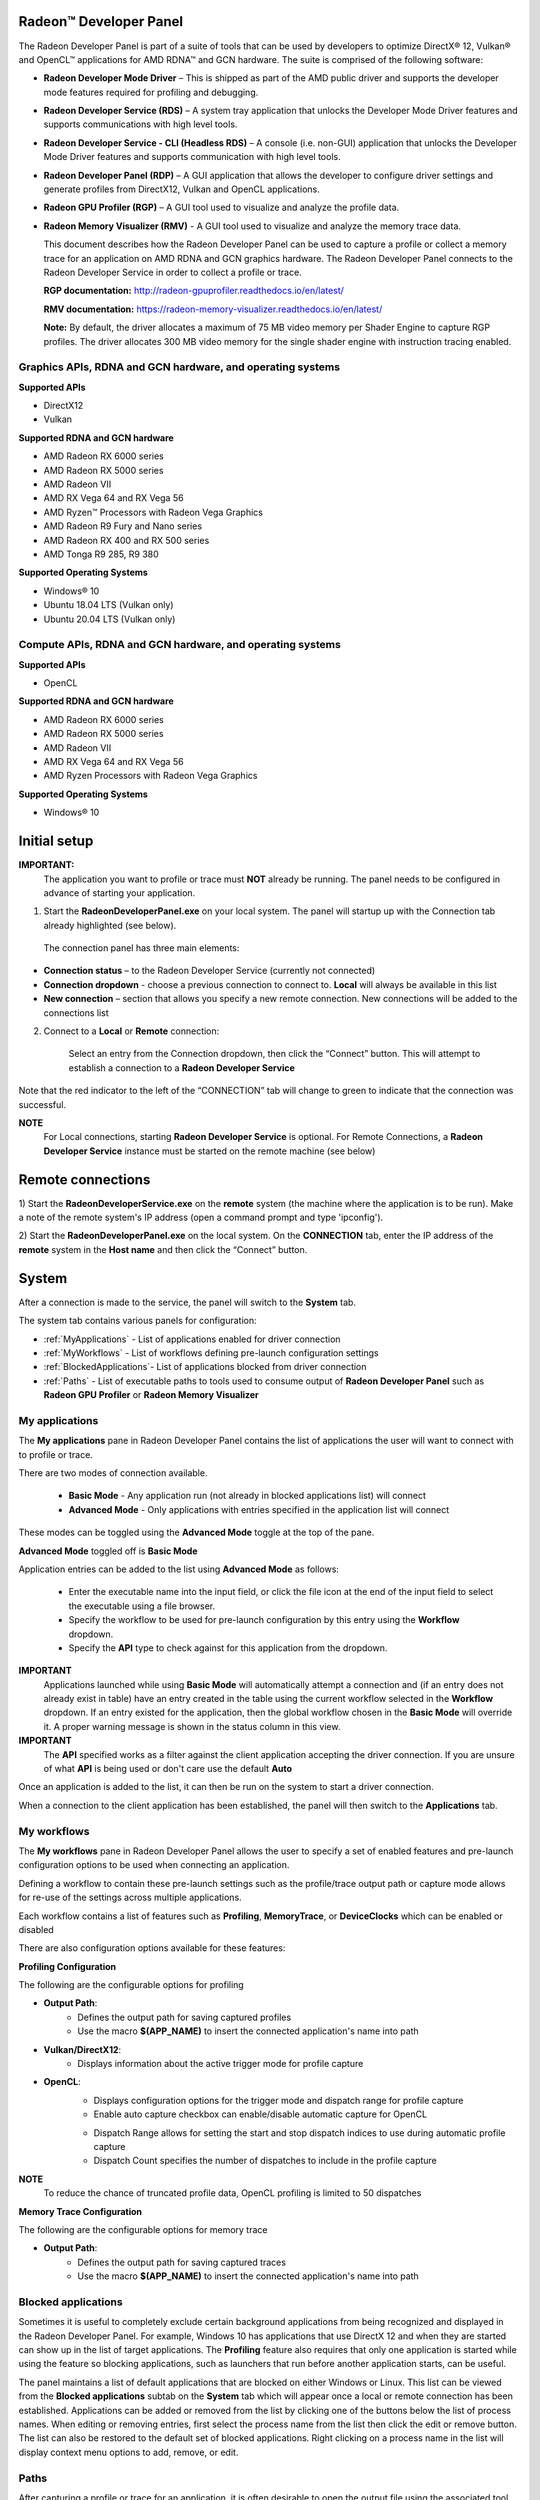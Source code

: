 ﻿Radeon™ Developer Panel
==========================

The Radeon Developer Panel is part of a suite of tools that can be used
by developers to optimize DirectX® 12, Vulkan® and OpenCL™ applications for AMD RDNA™
and GCN hardware. The suite is comprised of the following software:

-  **Radeon Developer Mode Driver** – This is shipped as part of the AMD
   public driver and supports the developer mode features
   required for profiling and debugging.

-  **Radeon Developer Service (RDS)** – A system tray application that
   unlocks the Developer Mode Driver features and supports
   communications with high level tools.

-  **Radeon Developer Service - CLI (Headless RDS)** – A console (i.e.
   non-GUI) application that unlocks the Developer Mode Driver features
   and supports communication with high level tools.

-  **Radeon Developer Panel (RDP)** – A GUI application that allows the
   developer to configure driver settings and generate profiles from
   DirectX12, Vulkan and OpenCL applications.

-  **Radeon GPU Profiler (RGP)** – A GUI tool used to visualize and
   analyze the profile data.

-  **Radeon Memory Visualizer (RMV)** - A GUI tool used to visualize and analyze
   the memory trace data.

   This document describes how the Radeon Developer Panel can be used to capture
   a profile or collect a memory trace for an application on AMD RDNA and GCN graphics hardware. The
   Radeon Developer Panel connects to the Radeon Developer Service in
   order to collect a profile or trace.

   **RGP documentation:** http://radeon-gpuprofiler.readthedocs.io/en/latest/

   **RMV documentation:** https://radeon-memory-visualizer.readthedocs.io/en/latest/

   **Note:** By default, the driver allocates a maximum of 75 MB video
   memory per Shader Engine to capture RGP profiles. The driver allocates
   300 MB video memory for the single shader engine with instruction tracing enabled.

Graphics APIs, RDNA and GCN hardware, and operating systems
---------------------------------------------------------------------

**Supported APIs**

-  DirectX12

-  Vulkan

\ **Supported RDNA and GCN hardware**

-  AMD Radeon RX 6000 series

-  AMD Radeon RX 5000 series

-  AMD Radeon VII

-  AMD RX Vega 64 and RX Vega 56

-  AMD Ryzen™ Processors with Radeon Vega Graphics

-  AMD Radeon R9 Fury and Nano series

-  AMD Radeon RX 400 and RX 500 series

-  AMD Tonga R9 285, R9 380

\ **Supported Operating Systems**

-  Windows® 10

-  Ubuntu 18.04 LTS (Vulkan only)

-  Ubuntu 20.04 LTS (Vulkan only)

Compute APIs, RDNA and GCN hardware, and operating systems
--------------------------------------------------------------------

**Supported APIs**

-  OpenCL

\ **Supported RDNA and GCN hardware**

-  AMD Radeon RX 6000 series

-  AMD Radeon RX 5000 series

-  AMD Radeon VII

-  AMD RX Vega 64 and RX Vega 56

-  AMD Ryzen Processors with Radeon Vega Graphics

\ **Supported Operating Systems**

-  Windows® 10

Initial setup
=============

**IMPORTANT:**
      The application you want to profile or trace must **NOT** already be
      running. The panel needs to be configured in advance of starting your
      application.

1) Start the **RadeonDeveloperPanel.exe** on your local system. The
   panel will startup up with the Connection tab already highlighted
   (see below).

.. image:: media/Connection_1.png
..

   The connection panel has three main elements:

-  **Connection status** – to the Radeon Developer Service (currently
   not connected)

-  **Connection dropdown** - choose a previous connection to connect to. **Local** will always
   be available in this list

-  **New connection** – section that allows you specify a new remote connection. New connections
   will be added to the connections list

2) Connect to a **Local** or **Remote** connection:

      Select an entry from the Connection dropdown,
      then click the “Connect” button. This will attempt to establish a connection to a **Radeon Developer Service**

Note that the red indicator to the left of the “CONNECTION” tab will change to
green to indicate that the connection was successful.

**NOTE**
   For Local connections, starting **Radeon Developer Service** is optional.
   For Remote Connections, a **Radeon Developer Service** instance must be started on the remote machine (see below)

Remote connections
==================

1) Start the **RadeonDeveloperService.exe** on the **remote** system (the machine
where the application is to be run). Make a note of the remote system's IP address
(open a command prompt and type 'ipconfig').

2) Start the **RadeonDeveloperPanel.exe** on the local system. On the **CONNECTION**
tab, enter the IP address of the **remote** system in the **Host name** and then
click the  “Connect” button.

System
======

After a connection is made to the service, the panel will switch to the
**System** tab.

.. image:: media/System_1.png

The system tab contains various panels for configuration:

- :ref:`MyApplications` - List of applications enabled for driver connection

- :ref:`MyWorkflows` - List of workflows defining pre-launch configuration settings

- :ref:`BlockedApplications`- List of applications blocked from driver connection

- :ref:`Paths` - List of executable paths to tools used to consume output of **Radeon Developer Panel** such as **Radeon GPU Profiler** or **Radeon Memory Visualizer**

.. _MyApplications:

My applications
---------------

The **My applications** pane in Radeon Developer Panel contains the list of applications the user
will want to connect with to profile or trace.

There are two modes of connection available.

   - **Basic Mode** - Any application run (not already in blocked applications list) will connect

   - **Advanced Mode** - Only applications with entries specified in the application list will connect

These modes can be toggled using the **Advanced Mode** toggle at the top of the pane.

**Advanced Mode** toggled off is **Basic Mode**

Application entries can be added to the list using **Advanced Mode** as follows:

   - Enter the executable name into the input field, or click the file icon at the end of the input field to select the executable using a file browser.
   - Specify the workflow to be used for pre-launch configuration by this entry using the **Workflow** dropdown.
   - Specify the **API** type to check against for this application from the dropdown.

**IMPORTANT**
   Applications launched while using **Basic Mode** will automatically attempt a connection and (if an entry does not already exist in table)
   have an entry created in the table using the current workflow selected in the **Workflow** dropdown. If an entry existed for the application, then the
   global workflow chosen in the **Basic Mode** will override it.  A proper warning message is shown in the status column in this view.

**IMPORTANT**
      The **API** specified works as a filter against the client application
      accepting the driver connection. If you are unsure of what **API** is being used
      or don't care use the default **Auto**

Once an application is added to the list, it can then be run on the system to
start a driver connection.

When a connection to the client application has
been established, the panel will then switch to the **Applications** tab.

.. _MyWorkflows:

My workflows
------------

The **My workflows** pane in Radeon Developer Panel allows the user to specify a set of enabled features and pre-launch
configuration options to be used when connecting an application.

Defining a workflow to contain these pre-launch settings such as the profile/trace output
path or capture mode allows for re-use of the settings across multiple applications.

.. image:: media/Workflow_1.png

Each workflow contains a list of features such as **Profiling**, **MemoryTrace**, or **DeviceClocks** which
can be enabled or disabled

There are also configuration options available for these features:

**Profiling Configuration**

The following are the configurable options for profiling

- **Output Path**:
   * Defines the output path for saving captured profiles
   * Use the macro **$(APP_NAME)** to insert the connected application's name into path

- **Vulkan/DirectX12**:
   * Displays information about the active trigger mode for profile capture

.. image:: media/Workflow_Profiling_Config.png

- **OpenCL**:
   * Displays configuration options for the trigger mode and dispatch range for profile capture
   * Enable auto capture checkbox can enable/disable automatic capture for OpenCL

   .. image:: media/Workflow_Profiling_Config_OpenCL_AutoCapture.png

   * Dispatch Range allows for setting the start and stop dispatch indices to use during automatic profile capture
   * Dispatch Count specifies the number of dispatches to include in the profile capture

**NOTE**
   To reduce the chance of truncated profile data, OpenCL profiling is limited to 50 dispatches

.. image:: media/Workflow_Profiling_Config_OpenCL.png


**Memory Trace Configuration**

The following are the configurable options for memory trace

- **Output Path**:
   * Defines the output path for saving captured traces
   * Use the macro **$(APP_NAME)** to insert the connected application's name into path

.. image:: media/Workflow_MemoryTrace_Config.png

.. _BlockedApplications:

Blocked applications
-------------------------

Sometimes it is useful to completely exclude certain background applications
from being recognized and displayed in the Radeon Developer Panel. For example,
Windows 10 has applications that use DirectX 12 and when they are started can
show up in the list of target applications. The **Profiling** feature also requires
that only one application is started while using the feature so blocking applications, such as launchers
that run before another application starts, can be useful.

The panel maintains a list of default applications that are blocked on either Windows or Linux.
This list can be viewed from the **Blocked applications** subtab on the **System** tab
which will appear once a local or remote connection has been established.
Applications can be added or removed from the list by clicking one of the buttons below the list
of process names. When editing or removing entries, first select the process name
from the list then click the edit or remove button. The list can also be restored
to the default set of blocked applications. Right clicking on a process name in the
list will display context menu options to add, remove, or edit.

.. image:: media/Blocked_apps_1.png

.. _Paths:

Paths
-----

After capturing a profile or trace for an application, it is often desirable to open the output
file using the associated tool such as **Radeon GPU Profiler** or **Radeon Memory Visualizer**.

The paths pane allows for setting the global path to the tool to be used by Radeon Developer Panel to open
captured profiles or traces. A **Restore Defaults** button allows for resetting the path values to the default value
pointing to the panel's executable path directory containing **Radeon GPU Profiler** and **Radeon Memory Visualizer**

.. image:: media/Paths_1.png

How to profile your application
===============================

Upon running an application successfully the panel will have switched
to the **Applications** tab shown here:

.. image:: media/Profiling_1.png

The profiling UI has the following elements:

- **Capture profile** - Captures a profile and writes to disk

- **Enable instruction tracing** - Enables capturing detailed instruction data

- **Collect cache counters** - Enables capturing GPU cache counter data

- **Recently collected profiles** - Displays any recently collected profiles found in the output directory

Capturing a profile can be achieved by the following:

* **Click the Capture profile button**

   Clicking the **Capture profile** button from the Profiling UI will capture a frame and write the results to disk.

* **Use the Ctrl-Shift-C hotkey**

   Using Ctrl-Shift-C hotkey on Windows or Linux® (see :ref:`HotkeyCapture`) will capture a frame and write the results to disk.

Example output:

   sample-20200908-092653.rgp

**NOTE**
   The profile output directory is specified as part of the associated **workflow** with this application
   entry in the **My applications** list

How to memory trace your application
====================================

Upon running an application successfully the panel will have switched
to the **Applications** tab shown here:

.. image:: media/MemoryTrace_01.png

**NOTE**
   Memory tracing will have been implicitly started when the application was launched.

The memory trace UI has the following elements:

-  **Dump trace** – stops memory tracing and writes results to disk

-  **Insert snapshot** - insert user specified identifier to define snapshot in trace. A
   snapshot captures a moment in time in much the same way as a photograph. For example, to
   spot memory leaks, 2 snapshots can be added; one just before a game level is started after
   the menu screens and another snapshot when the game level finishes once the user is back in
   the game menus. Theoretically, the game should be in the same state in both cases (in the menus
   before and after a game level).

-  **Recently collected traces** – displays any recently collected traces in output directory

Writing out the memory trace to file can be achieved by one of the following:

* **Close the running application**

   When the client application terminates, the memory tracing
   will stop and the results will be written to disk.

* **Click the Dump trace button**

   Clicking the **Dump trace** button from the Memory Trace UI will stop
   memory tracing and write the results to disk.

Using either of the above methods to complete memory tracing
will result in a **Radeon Memory Visualizer** trace file being written to disk.

Example output:

   sample_20200316-143712.rmv

**NOTE**
   The trace output directory is specified as part of the associated **workflow** with this application
   entry in the **My applications** list

**IMPORTANT:**
      Once a memory trace has finished either through closing the application or
      through clicking the **Dump trace** button. The application **MUST** be
      closed and re-launched to start a new memory trace.


Using the Clock settings
========================

The Radeon Developer Panel (RDP) allows the developer to select from a
number of clock modes.

.. image:: media/Clocks_1.png

Normal clock mode will run the GPU as it would normally run your
application. To ensure that the GPU runs within its designed power and
temperature envelopes, it dynamically adjusts the internal clock frequency.
This means that profiles taken of the same application may differ
significantly, making side-by-side comparisons impossible.

Stable clock mode will run the GPU at a lower, fixed clock rate. Even though
the application may run slower than normal, it will be much easier to compare
profiles of the same application.

When capturing a profile, the clock settings here are not used since the
driver forces a profile to take place using peak clocks.

**NOTE**
   A running, connected application is required in order to change the GPU clock modes


Connection Log
==============

Use the keyboard shortcut Ctrl-L to bring up the connection log. Additional
information about the connection and any errors encountered by Radeon Developer Panel and the Radeon Developer Service are
displayed here. Connection log messages are logged by thread and the log view only displays one thread's log messages at a time.
Log messages from other threads can be viewed using the source dropdown. Below is an example of typical output from a session that captured
a profile.

.. image:: media/Log_1.png

| This log is also saved in a log file located at:
| "C:\\Users\\your_name\\AppData\\Roaming\\RadeonDeveloperPanel\\log.txt"

| On Linux, this log is located at:
| "~/.local/share/RadeonDeveloperPanel/log.txt"


.. _HotkeyCapture:

Capturing using the keyboard on Linux
=====================================

Some applications capture focus or run fullscreen which makes capturing
a profile difficult. The Radeon Developer Panel provides a hotkey to allow
capturing using the keyboard. Presently, this is Shift-Ctrl-C. By default,
on Linux, the hotkey is only available when starting the Panel with elevated
privileges (i.e. sudo RadeoDeveloperPanel). To use the hotkey while running
Radeon Developer Panel with standard privileges, run the enable_kbd_dev_read.sh
script found in the /scripts directory of the Radeon Developer Panel package.
This script adds read privileges to the current user for the keyboard device
files. It must be run each time the PC is restarted. By default, the keyboard
device files are found in the path ‘/dev/input/by-path’, and end with
‘event-kbd’. If this path doesn’t exist or the keyboard device has a different
name, copy the KeyboardDevice.txt file from the /docs directory to the root
folder where these tools are located and edit this file so it contains the full
path and file name of the keyboard device on your system.

The Radeon Developer Service
============================

Two versions of the Radeon developer service are provided, one with a
configuration UI and system tray icon, and one designed for use with
headless GPU system where no UI can be supported.

Radeon Developer Service for desktop developer system
-----------------------------------------------------

RadeonDeveloperService(.exe) – Can be used for general use where the
system has a monitor and UI (e.g. desktop development machines). The
Radeon Developer Service includes a configuration window containing
basic service configuration settings and software info. **Double click
the Radeon Developer Service system tray icon** to open the
configuration window, or right-click on the system tray icon and select
‘configure’ from the context menu.

.. image:: media/RDS_1.png

-  **Listen port** – The port that the Radeon Developer Service uses to
   listen for incoming connections from a remote Radeon Developer Panel.
   **The default port is 27300**. Altering the port will disconnect all
   existing sessions. The circular arrows icon to the right of the
   Listen port field can be clicked to reset the port to the default
   value.

-  **Version info** – Software version information for the Radeon
   Developer Service.

Double click the Radeon Developer Service system tray icon again or
right-click on the system tray icon and select ‘configure’ from the
context menu to close the configuration window.

**Please note** that when running both the Radeon Developer Panel and
the Radeon Developer Service on the same system the communication
between the two uses pipes, not sockets and ports, so setting the port
has no effect.

Radeon Developer Service for headless GPU systems
-------------------------------------------------

RadeonDeveloperServiceCLI(.exe) – Command line version for use with
headless GPU systems where no UI can be provided. NOTE: This version can
also run on a system that has a monitor and UI.

The following command line options are available for
RadeonDeveloperServiceCLI:

1) **-- port <port number>** *Overrides the default listener port used
   by the service (27300 is the default).*

**Please note** that the service will need to be explicitly started
before starting the Radeon Developer Panel. If the service isn’t
running, the Radeon Developer Panel will automatically start the UI
version of the Radeon Developer Service, which may not be what is
required.

Known Issues
============

Cleanup After a RadeonDeveloperServiceCLI Crash
-----------------------------------------------

If the RadeonDeveloperServiceCLI executable crashes on Linux, shared
memory may need to be cleaned up by running the RemoveSharedMemory.sh
script located in the script folder of the RGP release kit. Run the
script with elevated privileges using sudo. If this fails to work,
try starting the panel with elevated privileges.

Windows Firewall Blocking Incoming Connections
----------------------------------------------

1) **Deleting the settings file**. If problems arise with connection or
   application histories, these can be resolved by deleting the Radeon
   Developer Panel’s settings file at:
   "C:\\Users\\your\_name\\AppData\\Roaming\\RadeonDeveloperPanel\\settings.ini"

   on Windows. On Linux, the corresponding file is located at:

   "~/.local/share/RadeonDeveloperPanel/settings.ini"

2) **“Connection Failure”** error message. This issue is sometimes seen
   when running the panel for the very first time. The panel tries to
   start the service automatically for local connections and this can
   fail. If you see this message try manually starting the
   “RadeonDeveloperService.exe” and connect again.

3) **Remote connection attempts timing out.** When running the Radeon
   Developer Service on Windows, the Windows Firewall may attempt to
   block incoming connection attempts from other machines. The best
   methods of ensuring that remote connections are established correctly
   are:

   a. Allow the RDS firewall exception to be created within the Windows
      Firewall when RDS is first started. Within the Windows Security
      Alert popup, enable the checkboxes that apply for your network
      configuration, and click “Allow access”.

.. image:: media/Firewall_1.png

a. If “Cancel” was previously clicked in the above step during the first
   run, the exception for RDS can still be enabled by allowing it within
   the Windows Control Panel firewall settings. Navigate to the “Allow
   an app or feature” section, and ensure that the checkbox next to the
   RadeonDeveloperService.exe entry is checked:

.. image:: media/Firewall_2.png

.. image:: media/Firewall_3.png

a. Alternatively, disable the Windows Firewall entirely will also allow
   RDS to be connected to.

   **NOTE** The Windows firewall alert in no way indicates that the Radeon
   Developer tools are trying to communicate to an AMD server over the
   internet. The Radeon Developer tools do not attempt to connect to a remote
   AMD server of any description and do not send personal or system information
   over remote connections. The Radeon Developer Panel needs to communicate
   with the Radeon Developer Service, which may or may not be on the same
   machine, and a connection needs to be made between the two (normally via a
   socket).

Disabling Linux Firewall
------------------------

If the remote machine is running Linux and the **“Connection Failure”**
error message is displayed, the Linux firewall may need to be disabled.
This is done by typing “\ **sudo ufw disable**\ ” in a terminal. The
firewall can be re-enabled after capturing by typing “\ **sudo ufw
enable**\ ”.

.. _Linux-GPU_clocks-ref:

Setting GPU clock modes on Linux
--------------------------------

Adjusting the GPU clock mode on Linux is accomplished by writing to
/sys/class/drm/card<n>/device/power\_dpm\_force\_performance\_level,
where <n> is the index of the card in question. By default this file is
only modifiable by root, so the application being profiled would have to
be run as root in order for it to modify the clock mode. It is possible
to modify the permissions for the file instead so that it can be written
by unprivileged users. The Radeon GPU Profiler package includes the
“\ **scripts/EnableSetClockMode.sh**\ ” script which will allow setting
GPU clock mode in cases where the target application is not, or cannot,
run as root. **Execute this script before running the Radeon Developer
Service and target application,** and the GPU clock mode can be updated
correctly at runtime. This script needs to be run each time you reboot
your machine; the file permissions do not survive system reboots.

Radeon Developer Panel connection issues on Linux
-------------------------------------------------

The Radeon Developer Panel may fail to start the Radeon Developer
Service when the Connect button is clicked. If this occurs, manually
start the Radeon Developer Service, select localhost from the Recent
connections list and click the Connect button again.

.. _DX12-timing-ref:

Missing Timing Data for DirectX 12 Applications
-----------------------------------------------

To collect complete profile datasets for DirectX 12 applications, two
additional actions must be performed:

1) The user account in Windows needs to be associated with the
“Performance Log Users” group.

2) The following REG_DWORD registry key must be set:
**HKEY_LOCAL_MACHINE\\Software\\AMD\\RadeonTools\\RgpEnableEtw=1**

If these two privileges aren't configured properly, profiles
collected under the user’s account may not include all timing data for
GPU Sync objects.

A batch file is provided to perform the above two actions
(scripts\\AddUserToGroup.bat). The batch file should be run as
administrator (Right click on file and select “Run as Administrator”).
The script’s output is shown below:

.. image:: media/Bat_1.png

The actions performed by the batch fie can be undone by running the
batch file with a **-\\-cleanup** command line switch.

Alternatively, to manually add the active user to the proper group,
follow these steps:

1) **Open the Run dialog** by using the Windows Start menu, or through
   the Windows + R shortcut.

   a. **Type** "**lusrmgr.msc**" into the Run window, and **click OK**.

.. image:: media/Run_1.png

2) Within the "Local Users and Groups" configuration window that opens,
   **select the Groups node**.

   a. **Select the Performance Log Users entry. Right-click and select
      Properties**.

.. image:: media/Users_1.png

1) To add the active user to the group, **click the Add... button**. (If
   the active user appears within this list, the account is already
   configured properly.)

.. image:: media/Add_User_1.png

2) **Type the active user's account name** into the Select Users,
   Computers, Service Accounts, or Groups dialog, and **click OK**.

.. image:: media/Select_User_1.png

3) When the user has been added to the group, **restart the machine**
   and log back in. RDS should now be configured to collect full timing
   information for DirectX 12 applications.

Radeon Developer Service Port numbers
-------------------------------------

Please note that when running both the Radeon Developer Panel and the
Radeon Developer Service on the same system the communication between
the two uses pipes, not sockets and ports, so setting the port has no
effect. In this scenario, it is possible to set the service to listen on
a non-default port. Leave the panel on the default port, and connecting
will work fine.

Problems caused by existing installation of RADV Linux Vulkan driver
--------------------------------------------------------------------

Installations of Ubuntu 20.04 or newer may have the RADV open source Vulkan driver installed
by default on the system. As a result, after an amdgpu-pro driver install,
the default Vulkan ICD may be the RADV ICD.

In order to capture a profile, Vulkan applications must be using the amdgpu-pro Vulkan ICD.
The default Vulkan ICD can be overridden by setting the following environment variable
before launching a Vulkan application: VK_ICD_FILENAMES=/etc/vulkan/icd.d/amd_icd64.json

Problems caused by the presence of non-AMD GPUs and non-AMD CPUs with integrated graphics
-----------------------------------------------------------------------------------------

The presence of non-AMD GPU's and CPU's on your system can cause the failure to generate a profile
or apps to not run at all.

These problems typically occur with Vulkan apps in systems that have:

1) A non-AMD CPU with in integrated non-AMD GPU

2) A non-AMD discrete GPU

Vulkan applications, by default, use GPU 0 which usually maps to the integrated GPU, or in some cases,
the non-AMD discrete GPU. In both cases Vulkan apps will either fail to run, or RGP profiling will not work
(no RGP overlay will be present in these cases).

To avoid these issues:

1) Disable any non-AMD integrated GPU's in the device manager
2) Disable any non-AMD discrete GPU's in the device manager, and/or physically remove from the system.



